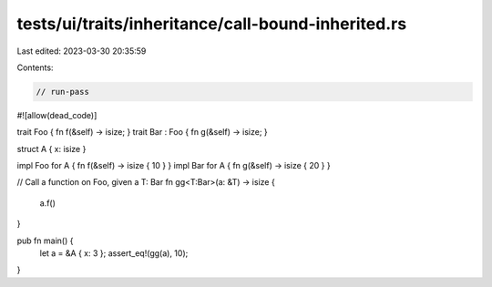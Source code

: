 tests/ui/traits/inheritance/call-bound-inherited.rs
===================================================

Last edited: 2023-03-30 20:35:59

Contents:

.. code-block:: rs

    // run-pass
#![allow(dead_code)]

trait Foo { fn f(&self) -> isize; }
trait Bar : Foo { fn g(&self) -> isize; }

struct A { x: isize }

impl Foo for A { fn f(&self) -> isize { 10 } }
impl Bar for A { fn g(&self) -> isize { 20 } }

// Call a function on Foo, given a T: Bar
fn gg<T:Bar>(a: &T) -> isize {
    a.f()
}

pub fn main() {
    let a = &A { x: 3 };
    assert_eq!(gg(a), 10);
}


